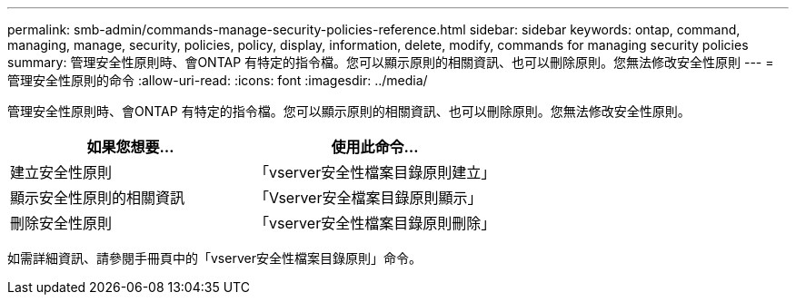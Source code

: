 ---
permalink: smb-admin/commands-manage-security-policies-reference.html 
sidebar: sidebar 
keywords: ontap, command, managing, manage, security, policies, policy, display, information, delete, modify, commands for managing security policies 
summary: 管理安全性原則時、會ONTAP 有特定的指令檔。您可以顯示原則的相關資訊、也可以刪除原則。您無法修改安全性原則 
---
= 管理安全性原則的命令
:allow-uri-read: 
:icons: font
:imagesdir: ../media/


[role="lead"]
管理安全性原則時、會ONTAP 有特定的指令檔。您可以顯示原則的相關資訊、也可以刪除原則。您無法修改安全性原則。

|===
| 如果您想要... | 使用此命令... 


 a| 
建立安全性原則
 a| 
「vserver安全性檔案目錄原則建立」



 a| 
顯示安全性原則的相關資訊
 a| 
「Vserver安全檔案目錄原則顯示」



 a| 
刪除安全性原則
 a| 
「vserver安全性檔案目錄原則刪除」

|===
如需詳細資訊、請參閱手冊頁中的「vserver安全性檔案目錄原則」命令。
